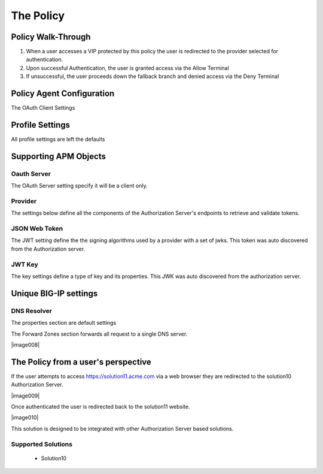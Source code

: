 The Policy
======================================================


Policy Walk-Through
----------------------

|image001|     

1. When a user accesses a VIP protected by this policy the user is redirected to the provider selected for authentication.
2. Upon successful Authentication, the user is granted access via the Allow Terminal 
3. If unsuccessful, the user proceeds down the fallback branch and denied access via the Deny Terminal
                                   
                                                                             

Policy Agent Configuration
----------------------------

The OAuth Client Settings                                                                        

|image002|                                                                                   

                                                                        


Profile Settings
-------------------


All profile settings are left the defaults

                                                                         

Supporting APM Objects
-----------------------

Oauth Server
^^^^^^^^^^^^^
The OAuth Server setting specify it will be a client only.

|image003|


                                                                              
Provider 
^^^^^^^^^
                                                   
The settings below define all the components of the Authorization Server's endpoints to retrieve and validate tokens.  

|image004|

                                                                             
JSON Web Token
^^^^^^^^^^^^^^^

The JWT setting define the the signing algorithms used by a provider with a set of jwks.  This token was auto discovered from the Authorization server.

|image005|

JWT Key
^^^^^^^^^^^^^^^^

The key settings define a type of key and its properties.  This JWK was auto discovered from the authorization server.

|image006|


Unique BIG-IP settings
-----------------------

DNS Resolver
^^^^^^^^^^^^

The properties section are default settings

|image007|

The Forward Zones section forwards all request to a single DNS server.

|image008|


                                                                 
The Policy from a user's perspective
-------------------------------------

If the user attempts to access https://solution11.acme.com via a web browser they are redirected to the solution10 Authorization Server.  

|image009|

Once authenticated the user is redirected back to  the solution11 website.

|image010|

This solution is designed to be integrated with other Authorization Server based solutions.




Supported Solutions
^^^^^^^^^^^^^^^^^^^^
 - Solution10






.. |image001| image:: media/001.png
.. |image002| image:: media/002.png
.. |image003| image:: media/003.png
.. |image004| image:: media/004.png
.. |image005| image:: media/005.png
.. |image006| image:: media/006.png
.. |image007| image:: media/007.png



   


